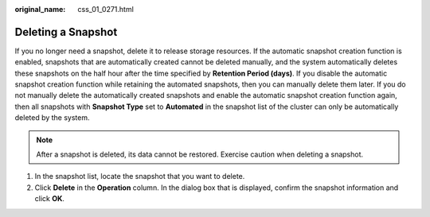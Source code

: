 :original_name: css_01_0271.html

.. _css_01_0271:

Deleting a Snapshot
===================

If you no longer need a snapshot, delete it to release storage resources. If the automatic snapshot creation function is enabled, snapshots that are automatically created cannot be deleted manually, and the system automatically deletes these snapshots on the half hour after the time specified by **Retention Period (days)**. If you disable the automatic snapshot creation function while retaining the automated snapshots, then you can manually delete them later. If you do not manually delete the automatically created snapshots and enable the automatic snapshot creation function again, then all snapshots with **Snapshot Type** set to **Automated** in the snapshot list of the cluster can only be automatically deleted by the system.

.. note::

   After a snapshot is deleted, its data cannot be restored. Exercise caution when deleting a snapshot.

#. In the snapshot list, locate the snapshot that you want to delete.
#. Click **Delete** in the **Operation** column. In the dialog box that is displayed, confirm the snapshot information and click **OK**.
